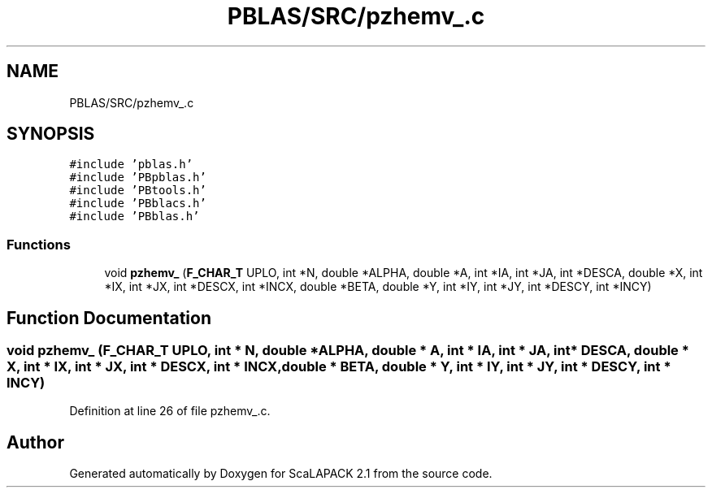 .TH "PBLAS/SRC/pzhemv_.c" 3 "Sat Nov 16 2019" "Version 2.1" "ScaLAPACK 2.1" \" -*- nroff -*-
.ad l
.nh
.SH NAME
PBLAS/SRC/pzhemv_.c
.SH SYNOPSIS
.br
.PP
\fC#include 'pblas\&.h'\fP
.br
\fC#include 'PBpblas\&.h'\fP
.br
\fC#include 'PBtools\&.h'\fP
.br
\fC#include 'PBblacs\&.h'\fP
.br
\fC#include 'PBblas\&.h'\fP
.br

.SS "Functions"

.in +1c
.ti -1c
.RI "void \fBpzhemv_\fP (\fBF_CHAR_T\fP UPLO, int *N, double *ALPHA, double *A, int *IA, int *JA, int *DESCA, double *X, int *IX, int *JX, int *DESCX, int *INCX, double *BETA, double *Y, int *IY, int *JY, int *DESCY, int *INCY)"
.br
.in -1c
.SH "Function Documentation"
.PP 
.SS "void pzhemv_ (\fBF_CHAR_T\fP UPLO, int                  * N, double         * ALPHA, double         * A, int            * IA, int * JA, int            * DESCA, double * X, int * IX, int * JX, int * DESCX, int * INCX, double * BETA, double * Y, int * IY, int * JY, int * DESCY, int * INCY)"

.PP
Definition at line 26 of file pzhemv_\&.c\&.
.SH "Author"
.PP 
Generated automatically by Doxygen for ScaLAPACK 2\&.1 from the source code\&.
